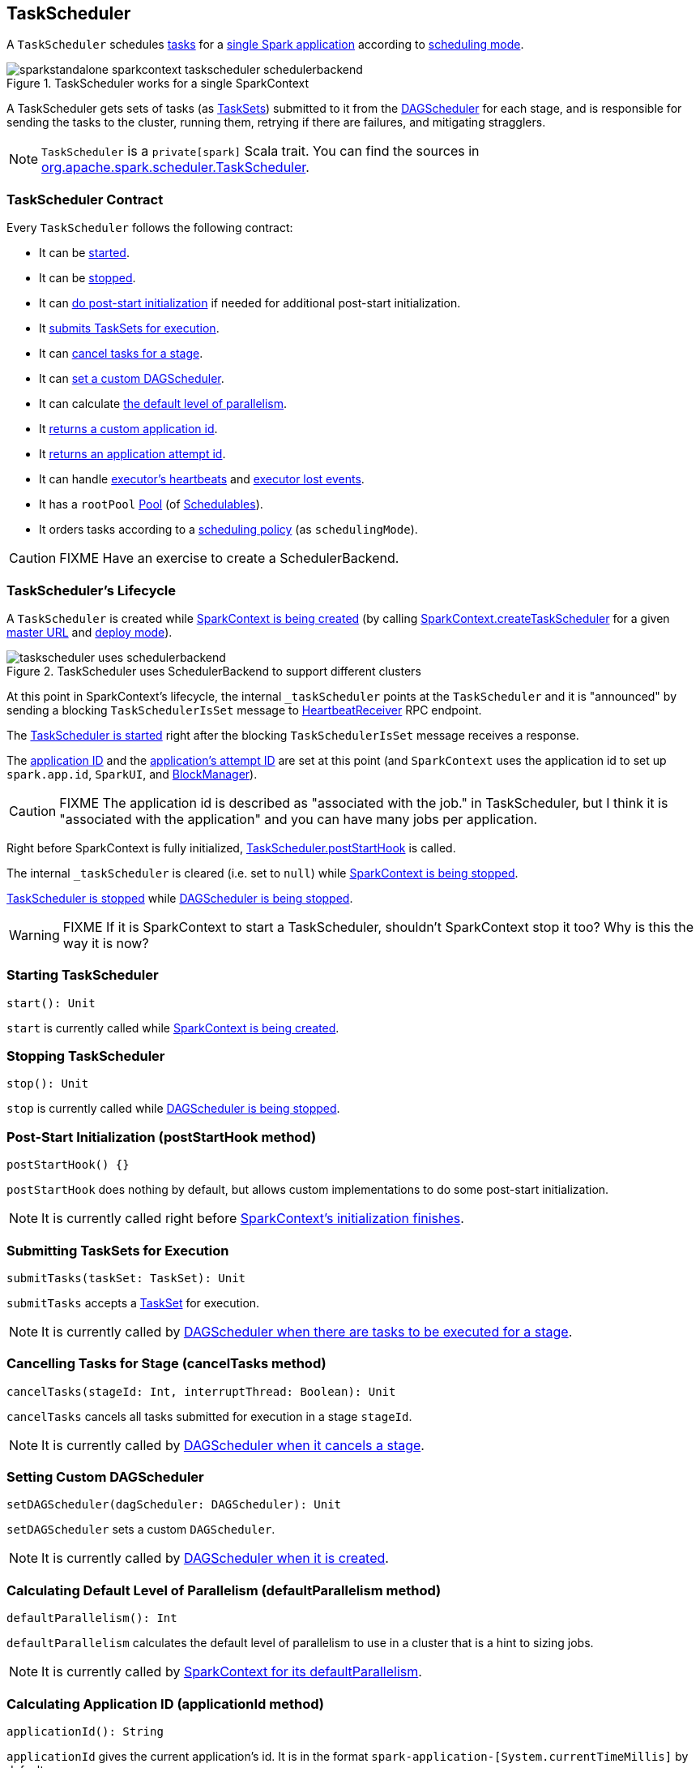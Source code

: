 == [[TaskScheduler]] TaskScheduler

A `TaskScheduler` schedules link:spark-taskscheduler-tasks.adoc[tasks] for a link:spark-anatomy-spark-application.adoc[single Spark application] according to link:spark-taskscheduler-schedulingmode.adoc[scheduling mode].

.TaskScheduler works for a single SparkContext
image::images/sparkstandalone-sparkcontext-taskscheduler-schedulerbackend.png[align="center"]

A TaskScheduler gets sets of tasks (as link:spark-taskscheduler-tasksets.adoc[TaskSets]) submitted to it from the link:spark-dagscheduler.adoc[DAGScheduler] for each stage, and is responsible for sending the tasks to the cluster, running them, retrying if there are failures, and mitigating stragglers.

NOTE: `TaskScheduler` is a `private[spark]` Scala trait. You can find the sources in https://github.com/apache/spark/blob/master/core/src/main/scala/org/apache/spark/scheduler/TaskScheduler.scala[org.apache.spark.scheduler.TaskScheduler].

=== [[contract]] TaskScheduler Contract

Every `TaskScheduler` follows the following contract:

* It can be <<start, started>>.
* It can be <<stop, stopped>>.
* It can <<postStartHook, do post-start initialization>> if needed for additional post-start initialization.
* It <<submitTasks, submits TaskSets for execution>>.
* It can <<cancelTasks, cancel tasks for a stage>>.
* It can <<setDAGScheduler, set a custom DAGScheduler>>.
* It can calculate <<defaultParallelism, the default level of parallelism>>.
* It <<applicationId, returns a custom application id>>.
* It <<applicationAttemptId, returns an application attempt id>>.
* It can handle <<executorHeartbeatReceived, executor's heartbeats>> and <<executorLost, executor lost events>>.
* It has a `rootPool` link:spark-taskscheduler-pool.adoc[Pool] (of link:spark-taskscheduler-schedulable.adoc[Schedulables]).
* It orders tasks according to a link:spark-taskscheduler-schedulingmode.adoc[scheduling policy] (as `schedulingMode`).

CAUTION: FIXME Have an exercise to create a SchedulerBackend.

=== [[lifecycle]] TaskScheduler's Lifecycle

A `TaskScheduler` is created while link:spark-sparkcontext.adoc#initialization[SparkContext is being created] (by calling link:spark-sparkcontext.adoc#createTaskScheduler[SparkContext.createTaskScheduler] for a given link:spark-deployment-environments.adoc[master URL] and link:spark-submit.adoc#deploy-mode[deploy mode]).

.TaskScheduler uses SchedulerBackend to support different clusters
image::diagrams/taskscheduler-uses-schedulerbackend.png[align="center"]

At this point in SparkContext's lifecycle, the internal `_taskScheduler` points at the `TaskScheduler` and it is "announced" by sending a blocking `TaskSchedulerIsSet` message to link:spark-sparkcontext.adoc#HeartbeatReceiver[HeartbeatReceiver] RPC endpoint.

The <<start, TaskScheduler is started>> right after the blocking `TaskSchedulerIsSet` message receives a response.

The <<applicationId, application ID>> and the <<applicationAttemptId, application's attempt ID>> are set at this point (and `SparkContext` uses the application id to set up `spark.app.id`, `SparkUI`, and link:spark-blockmanager.adoc[BlockManager]).

CAUTION: FIXME The application id is described as "associated with the job." in TaskScheduler, but I think it is "associated with the application" and you can have many jobs per application.

Right before SparkContext is fully initialized, <<postStartHook, TaskScheduler.postStartHook>> is called.

The internal `_taskScheduler` is cleared (i.e. set to `null`) while link:spark-sparkcontext.adoc#stop[SparkContext is being stopped].

<<stop, TaskScheduler is stopped>> while link:spark-dagscheduler.adoc#stop[DAGScheduler is being stopped].

WARNING: FIXME If it is SparkContext to start a TaskScheduler, shouldn't SparkContext stop it too? Why is this the way it is now?

=== [[start]] Starting TaskScheduler

[source, scala]
----
start(): Unit
----

`start` is currently called while link:spark-sparkcontext.adoc#initialization[SparkContext is being created].

=== [[stop]] Stopping TaskScheduler

[source, scala]
----
stop(): Unit
----

`stop` is currently called while link:spark-dagscheduler.adoc#stop[DAGScheduler is being stopped].

=== [[postStartHook]] Post-Start Initialization (postStartHook method)

[source, scala]
----
postStartHook() {}
----

`postStartHook` does nothing by default, but allows custom implementations to do some post-start initialization.

NOTE: It is currently called right before link:spark-sparkcontext.adoc#initialization[SparkContext's initialization finishes].

=== [[submitTasks]] Submitting TaskSets for Execution

[source, scala]
----
submitTasks(taskSet: TaskSet): Unit
----

`submitTasks` accepts a link:spark-taskscheduler-tasksets.adoc[TaskSet] for execution.

NOTE: It is currently called by link:spark-dagscheduler.adoc#submitMissingTasks[DAGScheduler when there are tasks to be executed for a stage].

=== [[cancelTasks]] Cancelling Tasks for Stage (cancelTasks method)

[source, scala]
----
cancelTasks(stageId: Int, interruptThread: Boolean): Unit
----

`cancelTasks` cancels all tasks submitted for execution in a stage `stageId`.

NOTE: It is currently called by link:spark-dagscheduler.adoc#failJobAndIndependentStages[DAGScheduler when it cancels a stage].

=== [[setDAGScheduler]] Setting Custom DAGScheduler

[source, scala]
----
setDAGScheduler(dagScheduler: DAGScheduler): Unit
----

`setDAGScheduler` sets a custom `DAGScheduler`.

NOTE: It is currently called by link:spark-dagscheduler.adoc#initialization[DAGScheduler when it is created].

=== [[defaultParallelism]] Calculating Default Level of Parallelism (defaultParallelism method)

[source, scala]
----
defaultParallelism(): Int
----

`defaultParallelism` calculates the default level of parallelism to use in a cluster that is a hint to sizing jobs.

NOTE: It is currently called by link:spark-sparkcontext.adoc#defaultParallelism[SparkContext for its defaultParallelism].

=== [[applicationId]] Calculating Application ID (applicationId method)

[source, scala]
----
applicationId(): String
----

`applicationId` gives the current application's id. It is in the format `spark-application-[System.currentTimeMillis]` by default.

NOTE: It is currently used in link:spark-sparkcontext.adoc#initialization[SparkContext while it is being initialized].

=== [[applicationAttemptId]] Calculating Application Attempt ID (applicationAttemptId method)

[source, scala]
----
applicationAttemptId(): Option[String]
----

`applicationAttemptId` gives the current application's attempt id.

NOTE: It is currently used in link:spark-sparkcontext.adoc#initialization[SparkContext while it is being initialized].

=== [[executorHeartbeatReceived]] Handling Executor's Heartbeats (executorHeartbeatReceived method)

[source, scala]
----
executorHeartbeatReceived(
  execId: String,
  accumUpdates: Array[(Long, Seq[AccumulatorV2[_, _]])],
  blockManagerId: BlockManagerId): Boolean
----

`executorHeartbeatReceived` handles heartbeats from an executor `execId` with the partial values of accumulators and `BlockManagerId`.

It is expected to be positive (i.e. return `true`) when the executor `execId` is managed by the `TaskScheduler`.

NOTE: It is currently used in link:spark-sparkcontext.adoc#HeartbeatReceiver[HeartbeatReceiver RPC endpoint in SparkContext to handle heartbeats from executors].

=== [[executorLost]] Handling Executor Lost Events (executorLost method)

[source, scala]
----
executorLost(executorId: String, reason: ExecutorLossReason): Unit
----

`executorLost` handles events about an executor `executorId` being lost for a given `reason`.

NOTE: It is currently used in link:spark-sparkcontext.adoc#HeartbeatReceiver[HeartbeatReceiver RPC endpoint in SparkContext to process host expiration events] and to remove executors in scheduler backends.

=== [[implementations]] Available Implementations

Spark comes with the following task schedulers:

* link:spark-taskschedulerimpl.adoc[TaskSchedulerImpl]
* link:spark-yarn-yarnscheduler.adoc[YarnScheduler] - the TaskScheduler for link:spark-yarn.adoc[Spark on YARN] in link:spark-submit.adoc#deploy-mode[client deploy mode].
* link:spark-yarn-yarnclusterscheduler.adoc[YarnClusterScheduler] - the TaskScheduler for link:spark-yarn.adoc[Spark on YARN] in link:spark-submit.adoc#deploy-mode[cluster deploy mode].
